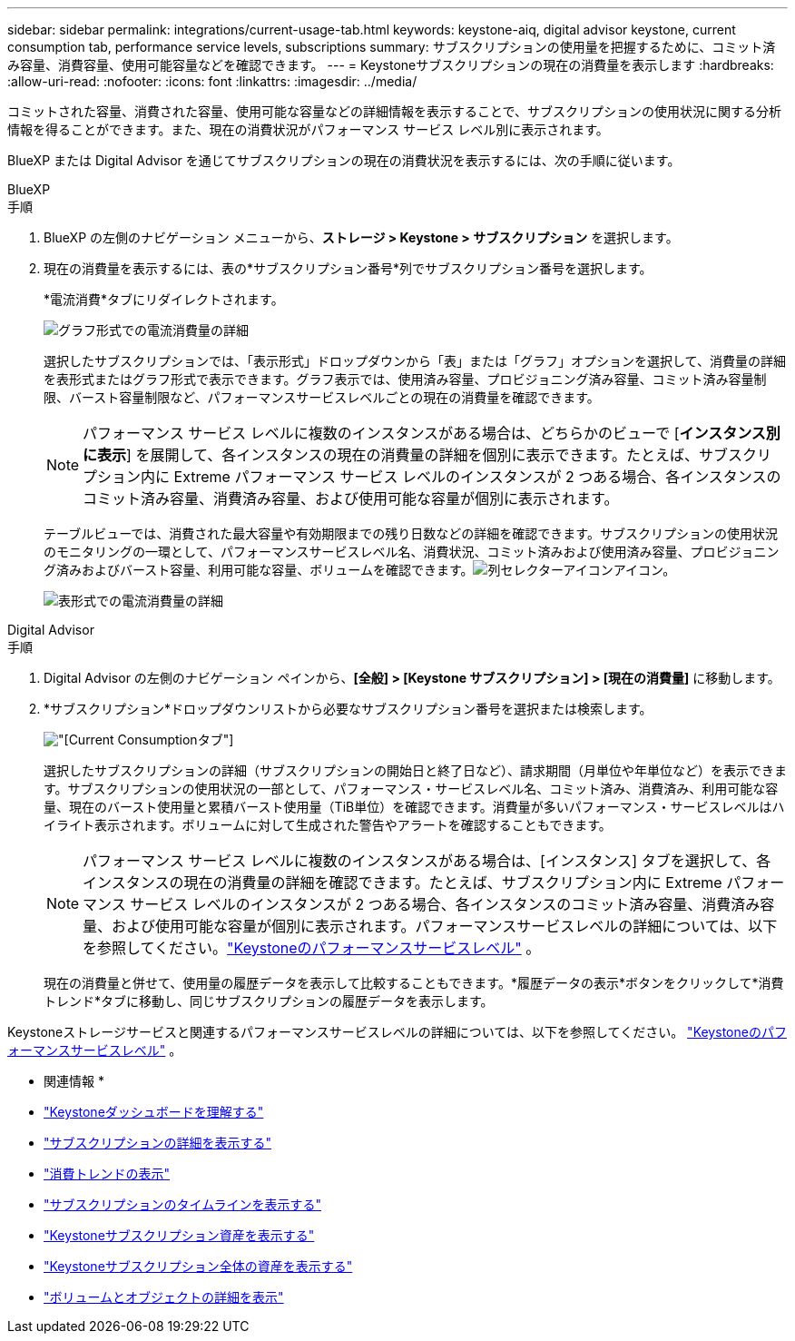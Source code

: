---
sidebar: sidebar 
permalink: integrations/current-usage-tab.html 
keywords: keystone-aiq, digital advisor keystone, current consumption tab, performance service levels, subscriptions 
summary: サブスクリプションの使用量を把握するために、コミット済み容量、消費容量、使用可能容量などを確認できます。 
---
= Keystoneサブスクリプションの現在の消費量を表示します
:hardbreaks:
:allow-uri-read: 
:nofooter: 
:icons: font
:linkattrs: 
:imagesdir: ../media/


[role="lead"]
コミットされた容量、消費された容量、使用可能な容量などの詳細情報を表示することで、サブスクリプションの使用状況に関する分析情報を得ることができます。また、現在の消費状況がパフォーマンス サービス レベル別に表示されます。

BlueXP または Digital Advisor を通じてサブスクリプションの現在の消費状況を表示するには、次の手順に従います。

[role="tabbed-block"]
====
.BlueXP
--
.手順
. BlueXP の左側のナビゲーション メニューから、*ストレージ > Keystone > サブスクリプション* を選択します。
. 現在の消費量を表示するには、表の*サブスクリプション番号*列でサブスクリプション番号を選択します。
+
*電流消費*タブにリダイレクトされます。

+
image:bxp-current-consumption-graph-1.png["グラフ形式での電流消費量の詳細"]

+
選択したサブスクリプションでは、「表示形式」ドロップダウンから「表」または「グラフ」オプションを選択して、消費量の詳細を表形式またはグラフ形式で表示できます。グラフ表示では、使用済み容量、プロビジョニング済み容量、コミット済み容量制限、バースト容量制限など、パフォーマンスサービスレベルごとの現在の消費量を確認できます。

+

NOTE: パフォーマンス サービス レベルに複数のインスタンスがある場合は、どちらかのビューで [*インスタンス別に表示*] を展開して、各インスタンスの現在の消費量の詳細を個別に表示できます。たとえば、サブスクリプション内に Extreme パフォーマンス サービス レベルのインスタンスが 2 つある場合、各インスタンスのコミット済み容量、消費済み容量、および使用可能な容量が個別に表示されます。

+
テーブルビューでは、消費された最大容量や有効期限までの残り日数などの詳細を確認できます。サブスクリプションの使用状況のモニタリングの一環として、パフォーマンスサービスレベル名、消費状況、コミット済みおよび使用済み容量、プロビジョニング済みおよびバースト容量、利用可能な容量、ボリュームを確認できます。image:column-selector.png["列セレクターアイコン"]アイコン。

+
image:bxp-current-consumption-table-1.png["表形式での電流消費量の詳細"]



--
.Digital Advisor
--
.手順
. Digital Advisor の左側のナビゲーション ペインから、*[全般] > [Keystone サブスクリプション] > [現在の消費量]* に移動します。
. *サブスクリプション*ドロップダウンリストから必要なサブスクリプション番号を選択または検索します。
+
image:aiq-ks-dtls-4.png["[Current Consumption]タブ"]

+
選択したサブスクリプションの詳細（サブスクリプションの開始日と終了日など）、請求期間（月単位や年単位など）を表示できます。サブスクリプションの使用状況の一部として、パフォーマンス・サービスレベル名、コミット済み、消費済み、利用可能な容量、現在のバースト使用量と累積バースト使用量（TiB単位）を確認できます。消費量が多いパフォーマンス・サービスレベルはハイライト表示されます。ボリュームに対して生成された警告やアラートを確認することもできます。

+

NOTE: パフォーマンス サービス レベルに複数のインスタンスがある場合は、[インスタンス] タブを選択して、各インスタンスの現在の消費量の詳細を確認できます。たとえば、サブスクリプション内に Extreme パフォーマンス サービス レベルのインスタンスが 2 つある場合、各インスタンスのコミット済み容量、消費済み容量、および使用可能な容量が個別に表示されます。パフォーマンスサービスレベルの詳細については、以下を参照してください。link:../concepts/service-levels.html["Keystoneのパフォーマンスサービスレベル"] 。

+
現在の消費量と併せて、使用量の履歴データを表示して比較することもできます。*履歴データの表示*ボタンをクリックして*消費トレンド*タブに移動し、同じサブスクリプションの履歴データを表示します。



--
====
Keystoneストレージサービスと関連するパフォーマンスサービスレベルの詳細については、以下を参照してください。 link:../concepts/service-levels.html["Keystoneのパフォーマンスサービスレベル"] 。

* 関連情報 *

* link:../integrations/dashboard-overview.html["Keystoneダッシュボードを理解する"]
* link:../integrations/subscriptions-tab.html["サブスクリプションの詳細を表示する"]
* link:../integrations/consumption-tab.html["消費トレンドの表示"]
* link:../integrations/subscription-timeline.html["サブスクリプションのタイムラインを表示する"]
* link:../integrations/assets-tab.html["Keystoneサブスクリプション資産を表示する"]
* link:../integrations/assets.html["Keystoneサブスクリプション全体の資産を表示する"]
* link:../integrations/volumes-objects-tab.html["ボリュームとオブジェクトの詳細を表示"]

